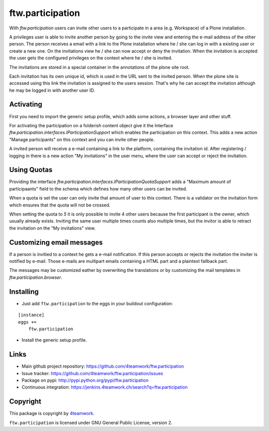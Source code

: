 ftw.participation
=================


With `ftw.participation` users can invite other users to a participate in
a area (e.g. Workspace) of a Plone installation.

A privileges user is able to invite another person by going to the invite view
and entering the e-mail address of the other person. The person receives a email
with a link to the Plone installation where he / she can log in with a existing
user or create a new one. On the invitations view he / she can now accept or
deny the invitation. When the invitation is accepted the user gets the configured
privileges on the context where he / she is invited.

The invitations are stored in a special container in the annotations of the
plone site root.

Each invitation has its own unique id, which is used in the URL sent to the
invited person. When the plone site is accessed using this link the invitation
is assigned to the users session. That's why he can accept the invitation although
he may be logged in with another user ID.


Activating
----------

First you need to import the generic setup profile, which adds some actions, a
browser layer and other stuff.

For activating the participation on a folderish content object give it the Interface
`ftw.participation.interfaces.IParticipationSupport` which enables the participation
on this context. This adds a new action "Manage participants" on this context and
you can invite other people.

A invited person will receive a e-mail containing a link to the platform,
containing the invitation id. After registering / logging in there is a new action
"My invitations" in the user menu, where the user can accept or reject the
invitation.


Using Quotas
------------

Providing the interface `ftw.participation.interfaces.IParticipationQuotaSupport`
adds a "Maximum amount of participaants" field to the schema which defines how
many other users can be invited.

When a quota is set the user can only invite that amount of user to this context. There
is a validator on the invitation form which ensures that the quota will not be crossed.

When setting the quota to `5` it is only possible to invite 4 other users because the
first participant is the owner, which usually already exists. Inviting the same user
multiple times counts also multiple times, but the invitor is able to retract the
invitation on the "My invitations" view.


Customizing email messages
--------------------------

If a person is invitied to a context he gets a e-mail notification. If this person accepts
or rejects the invitation the inviter is notified by e-mail. Those e-mails are multipart
emails containing a HTML part and a plaintext fallback part.

The messages may be customized eather by overwriting the translations or by customizing the
mail templates in `ftw.participation.browser`.


Installing
----------

- Just add ``ftw.participation`` to the eggs in your buildout configuration:

::

    [instance]
    eggs +=
        ftw.participation


- Install the generic setup profile.


Links
-----

- Main github project repository: https://github.com/4teamwork/ftw.participation
- Issue tracker: https://github.com/4teamwork/ftw.participation/issues
- Package on pypi: http://pypi.python.org/pypi/ftw.participation
- Continuous integration: https://jenkins.4teamwork.ch/search?q=ftw.participation


Copyright
---------

This package is copyright by `4teamwork <http://www.4teamwork.ch/>`_.

``ftw.participation`` is licensed under GNU General Public License, version 2.
